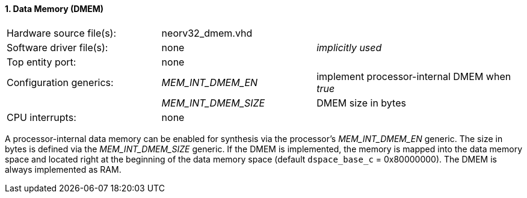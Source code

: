<<<
:sectnums:
==== Data Memory (DMEM)

[cols="<3,<3,<4"]
[grid="topbot"]
|=======================
| Hardware source file(s): | neorv32_dmem.vhd | 
| Software driver file(s): | none             | _implicitly used_
| Top entity port:         | none             | 
| Configuration generics:  | _MEM_INT_DMEM_EN_ | implement processor-internal DMEM when _true_
|                          | _MEM_INT_DMEM_SIZE_ | DMEM size in bytes
| CPU interrupts:          | none             | 
|=======================

A processor-internal data memory can be enabled for synthesis via the processor's _MEM_INT_DMEM_EN_
generic. The size in bytes is defined via the _MEM_INT_DMEM_SIZE_ generic. If the DMEM is implemented,
the memory is mapped into the data memory space and located right at the beginning of the data memory
space (default `dspace_base_c` = 0x80000000). The DMEM is always implemented as RAM.
